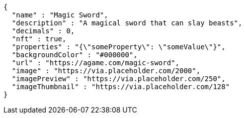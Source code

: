 [source,options="nowrap"]
----
{
  "name" : "Magic Sword",
  "description" : "A magical sword that can slay beasts",
  "decimals" : 0,
  "nft" : true,
  "properties" : "{\"someProperty\": \"someValue\"}",
  "backgroundColor" : "#000000",
  "url" : "https://agame.com/magic-sword",
  "image" : "https://via.placeholder.com/2000",
  "imagePreview" : "https://via.placeholder.com/250",
  "imageThumbnail" : "https://via.placeholder.com/128"
}
----